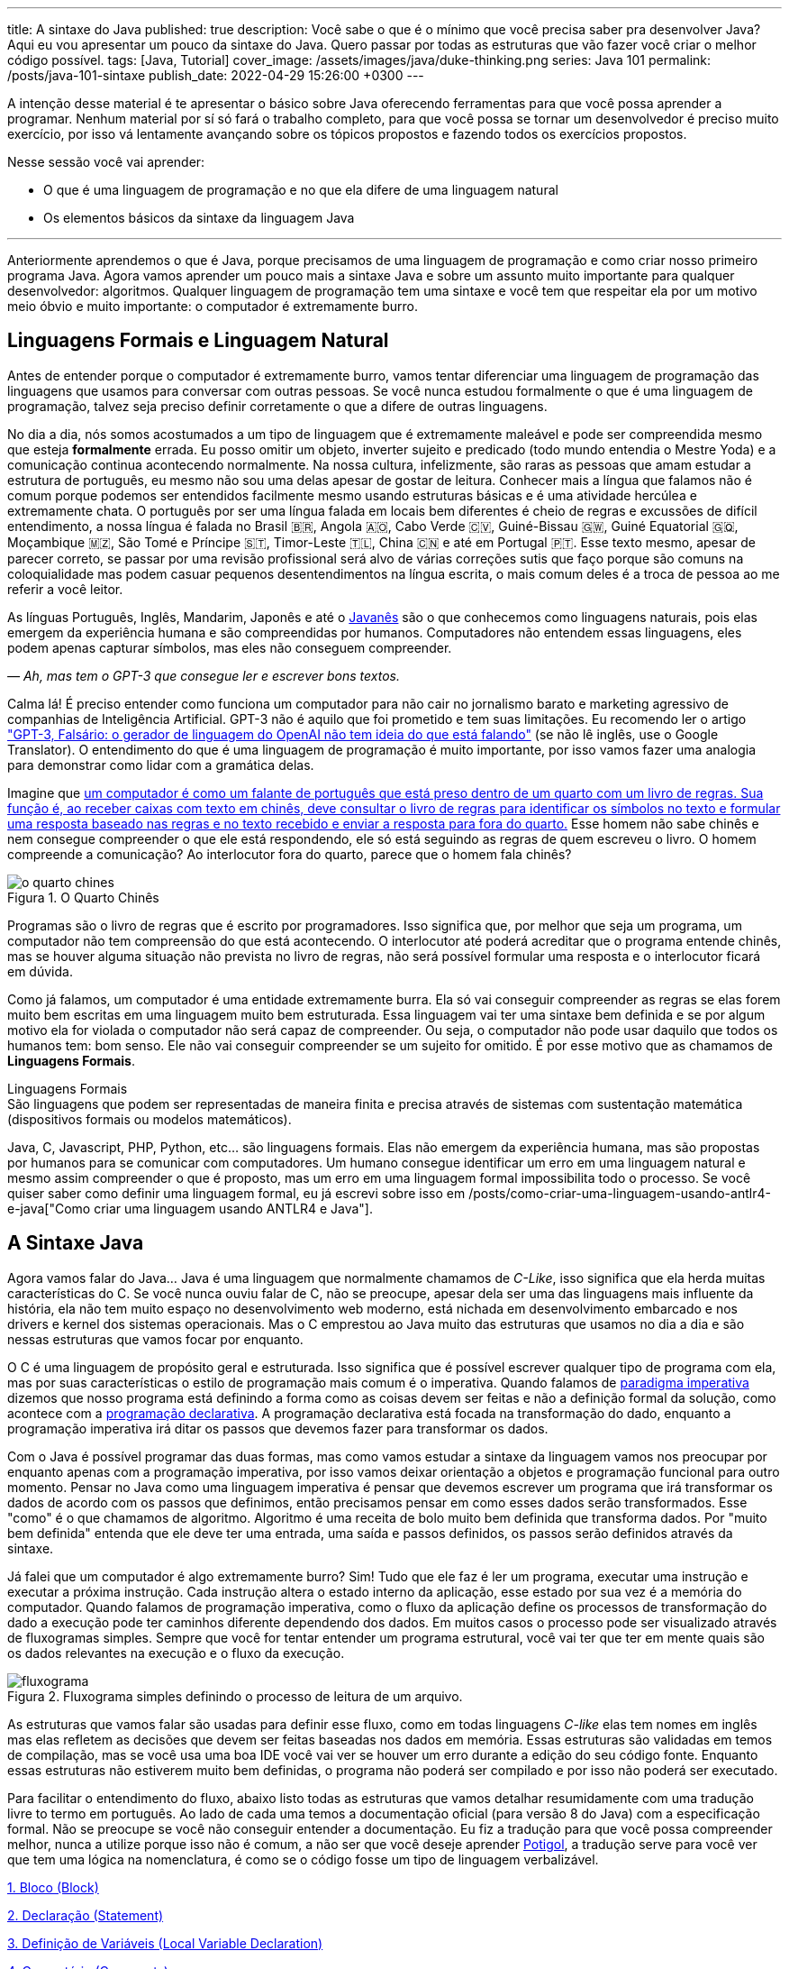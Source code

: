 ---
title: A sintaxe do Java
published: true
description: Você sabe o que é o mínimo que você precisa saber pra desenvolver Java? Aqui eu vou apresentar um pouco da sintaxe do Java. Quero passar por todas as estruturas que vão fazer você criar o melhor código possível.
tags: [Java, Tutorial]
cover_image: /assets/images/java/duke-thinking.png
series: Java 101
permalink: /posts/java-101-sintaxe
publish_date: 2022-04-29 15:26:00 +0300
---

:figure-caption: Figura
:imagesdir: /assets/images/java-101

A intenção desse material é te apresentar o básico sobre Java oferecendo ferramentas para que você possa aprender a programar. Nenhum material por sí só fará o trabalho completo, para que você possa se tornar um desenvolvedor é preciso muito exercício, por isso vá lentamente avançando sobre os tópicos propostos e fazendo todos os exercícios propostos.

Nesse sessão você vai aprender:

* O que é uma linguagem de programação e no que ela difere de uma linguagem natural
* Os elementos básicos da sintaxe da linguagem Java

---

Anteriormente aprendemos o que é Java, porque precisamos de uma linguagem de programação e como criar nosso primeiro programa Java. Agora vamos aprender um pouco mais a sintaxe Java e sobre um assunto muito importante para qualquer desenvolvedor: algoritmos. Qualquer linguagem de programação tem uma sintaxe e você tem que respeitar ela por um motivo meio óbvio e muito importante: o computador é extremamente burro.

== Linguagens Formais e Linguagem Natural

Antes de entender porque o computador é extremamente burro, vamos tentar diferenciar uma linguagem de programação das linguagens que usamos para conversar com outras pessoas. Se você nunca estudou formalmente o que é uma linguagem de programação, talvez seja preciso definir corretamente o que a difere de outras linguagens.

No dia a dia, nós somos acostumados a um tipo de linguagem que é extremamente maleável e pode ser compreendida mesmo que esteja **formalmente** errada. Eu posso omitir um objeto, inverter sujeito e predicado (todo mundo entendia o Mestre Yoda) e a comunicação continua acontecendo normalmente. Na nossa cultura, infelizmente, são raras as pessoas que amam estudar a estrutura de português, eu mesmo não sou uma delas apesar de gostar de leitura. Conhecer mais a língua que falamos não é comum porque podemos ser entendidos facilmente mesmo usando estruturas básicas e é uma atividade hercúlea e extremamente chata. O português por ser uma língua falada em locais bem diferentes é cheio de regras e excussões de difícil entendimento, a nossa língua é falada no Brasil 🇧🇷, Angola 🇦🇴, Cabo Verde 🇨🇻, Guiné-Bissau 🇬🇼, Guiné Equatorial 🇬🇶, Moçambique 🇲🇿, São Tomé e Príncipe 🇸🇹, Timor-Leste 🇹🇱, China 🇨🇳 e até em Portugal 🇵🇹. Esse texto mesmo, apesar de parecer correto, se passar por uma revisão profissional será alvo de várias correções sutis que faço porque são comuns na coloquialidade mas podem casuar pequenos desentendimentos na língua escrita, o mais comum deles é a troca de pessoa ao me referir a você leitor.

As línguas Português, Inglês, Mandarim, Japonês e até o https://www.amazon.com.br/homem-sabia-javan%C3%AAs-outros-contos/dp/6550970016?crid=2AKGVQNZY4970&keywords=o+homem+que+falava+javanes&qid=1657880499&sprefix=javan%C3%8As%2Caps%2C415&sr=8-1&linkCode=ll1&tag=vepo0f-20&linkId=7efd916b98ad99a20e6be0794730cf47&language=pt_BR&ref_=as_li_ss_tl[Javanês] são o que conhecemos como linguagens naturais, pois elas emergem da experiência humana e são compreendidas por humanos. Computadores não entendem essas linguagens, eles podem apenas capturar símbolos, mas eles não conseguem compreender. 

_— Ah, mas tem o GPT-3 que consegue ler e escrever bons textos._

Calma lá! É preciso entender como funciona um computador para não cair no jornalismo barato e marketing agressivo de companhias de Inteligência Artificial. GPT-3 não é aquilo que foi prometido e tem suas limitações. Eu recomendo ler o artigo https://www.technologyreview.com/2020/08/22/1007539/gpt3-openai-language-generator-artificial-intelligence-ai-opinion/["GPT-3, Falsário: o gerador de linguagem do OpenAI não tem ideia do que está falando"] (se não lê inglês, use o Google Translator). O entendimento do que é uma linguagem de programação é muito importante, por isso vamos fazer uma analogia para demonstrar como lidar com a gramática delas.

Imagine que https://pt.wikipedia.org/wiki/Quarto_chin%C3%AAs[um computador é como um falante de português que está preso dentro de um quarto com um livro de regras. Sua função é, ao receber caixas com texto em chinês, deve consultar o livro de regras para identificar os símbolos no texto e formular uma resposta baseado nas regras e no texto recebido e enviar a resposta para fora do quarto.] Esse homem não sabe chinês e nem consegue compreender o que ele está respondendo, ele só está seguindo as regras de quem escreveu o livro. O homem compreende a comunicação? Ao interlocutor fora do quarto, parece que o homem fala chinês?

[.text-center]
.O Quarto Chinês
image::java-101/cap-02/o-quarto-chines.png[id=o-quarto-chines, align="center"]

Programas são o livro de regras que é escrito por programadores. Isso significa que, por melhor que seja um programa, um computador não tem compreensão do que está acontecendo. O interlocutor até poderá acreditar que o programa entende chinês, mas se houver alguma situação não prevista no livro de regras, não será possível formular uma resposta e o interlocutor ficará em dúvida.

Como já falamos, um computador é uma entidade extremamente burra. Ela só vai conseguir compreender as regras se elas forem muito bem escritas em uma linguagem muito bem estruturada. Essa linguagem vai ter uma sintaxe bem definida e se por algum motivo ela for violada o computador não será capaz de compreender. Ou seja, o computador não pode usar daquilo que todos os humanos tem: bom senso. Ele não vai conseguir compreender se um sujeito for omitido. É por esse motivo que as chamamos de **Linguagens Formais**.

.Linguagens Formais
[sidebar]
São linguagens que podem ser representadas de maneira finita e precisa através de sistemas com sustentação matemática (dispositivos formais ou modelos matemáticos).

Java, C, Javascript, PHP, Python, etc... são linguagens formais. Elas não emergem da experiência humana, mas são propostas por humanos para se comunicar com computadores. Um humano consegue identificar um erro em uma linguagem natural e mesmo assim compreender o que é proposto, mas um erro em uma linguagem formal impossibilita todo o processo. Se você quiser saber como definir uma linguagem formal, eu já escrevi sobre isso em /posts/como-criar-uma-linguagem-usando-antlr4-e-java["Como criar uma linguagem usando ANTLR4 e Java"].

== A Sintaxe Java

Agora vamos falar do Java... Java é uma linguagem que normalmente chamamos de _C-Like_, isso significa que ela herda muitas características do C. Se você nunca ouviu falar de C, não se preocupe, apesar dela ser uma das linguagens mais influente da história, ela não tem muito espaço no desenvolvimento web moderno, está nichada em desenvolvimento embarcado e nos drivers e kernel dos sistemas operacionais. Mas o C emprestou ao Java muito das estruturas que usamos no dia a dia e são nessas estruturas que vamos focar por enquanto.

O C é uma linguagem de propósito geral e estruturada. Isso significa que é possível escrever qualquer tipo de programa com ela, mas por suas características o estilo de programação mais comum é o imperativa. Quando falamos de https://pt.wikipedia.org/wiki/Programa%C3%A7%C3%A3o_imperativa[paradigma imperativa] dizemos que nosso programa está definindo a forma como as coisas devem ser feitas e não a definição formal da solução, como acontece com a https://pt.wikipedia.org/wiki/Programa%C3%A7%C3%A3o_declarativa[programação declarativa]. A programação declarativa está focada na transformação do dado, enquanto a programação imperativa irá ditar os passos que devemos fazer para transformar os dados.

Com o Java é possível programar das duas formas, mas como vamos estudar a sintaxe da linguagem vamos nos preocupar por enquanto apenas com a programação imperativa, por isso vamos deixar orientação a objetos e programação funcional para outro momento. Pensar no Java como uma linguagem imperativa é pensar que devemos escrever um programa que irá transformar os dados de acordo com os passos que definimos, então precisamos pensar em como esses dados serão transformados. Esse "como" é o que chamamos de algoritmo. Algoritmo é uma receita de bolo muito bem definida que transforma dados. Por "muito bem definida" entenda que ele deve ter uma entrada, uma saída e passos definidos, os passos serão definidos através da sintaxe.

Já falei que um computador é algo extremamente burro? Sim! Tudo que ele faz é ler um programa, executar uma instrução e executar a próxima instrução. Cada instrução altera o estado interno da aplicação, esse estado por sua vez é a memória do computador. Quando falamos de programação imperativa, como o fluxo da aplicação define os processos de transformação do dado a execução pode ter caminhos diferente dependendo dos dados. Em muitos casos o processo pode ser visualizado através de fluxogramas simples. Sempre que você for tentar entender um programa estrutural, você vai ter que ter em mente quais são os dados relevantes na execução e o fluxo da execução.

[.text-center]
.Fluxograma simples definindo o processo de leitura de um arquivo.
image::java-101/cap-02/fluxograma.png[id=fluxograma, align="center"]

As estruturas que vamos falar são usadas para definir esse fluxo, como em todas linguagens _C-like_ elas tem nomes em inglês mas elas refletem as decisões que devem ser feitas baseadas nos dados em memória. Essas estruturas são validadas em temos de compilação, mas se você usa uma boa IDE você vai ver se houver um erro durante a edição do seu código fonte. Enquanto essas estruturas não estiverem muito bem definidas, o programa não poderá ser compilado e por isso não poderá ser executado.

Para facilitar o entendimento do fluxo, abaixo listo todas as estruturas que vamos detalhar resumidamente com uma tradução livre to termo em português. Ao lado de cada uma temos a documentação oficial (para versão 8 do Java) com a especificação formal. Não se preocupe se você não conseguir entender a documentação. Eu fiz a tradução para que você possa compreender melhor, nunca a utilize porque isso não é comum, a não ser que você deseje aprender https://potigol.github.io/docs/[Potigol], a tradução serve para você ver que tem uma lógica na nomenclatura, é como se o código fosse um tipo de linguagem verbalizável.

<<cap-02-bloco>>

<<cap-02-declaracao>>

<<cap-02-variaveis>>

<<cap-02-comentario>>

<<cap-02-se>>

<<cap-02-enquanto>>

<<cap-02-faca-enquanto>>

<<cap-02-para>>

<<cap-02-escolha>>

<<cap-02-quebra>>

<<cap-02-lance>>

<<cap-02-sincronizado>>

<<cap-02-operador-logico>>

<<cap-02-operador-binario>>

<<cap-02-operador-matemarico>>

<<cap-02-operador-unario>>

<<cap-02-cast>>

<<cap-02-operador-condicional>>

[#cap-02-bloco]
=== 1. Bloco (https://docs.oracle.com/javase/specs/jls/se8/html/jls-14.html#jls-14.2[Block])

Um bloco de código é uma estrutura que pode ser tanto obrigatória quanto opcional. Essa estrutura é definida `{}` e dentro desse bloco teremos um novo escopo de variáveis assim como as instruções que vão definir esse bloco. Por escopo entenda que toda variável definida dentro de um bloco será conhecida apenas por aquele bloco e todo bloco definido dentro dele. Vamos ver a definição de variável no próximo tópico.

Observe o código abaixo. Nele temos os blocos `B1` a `B4`. Os blocos `B1` e `B2` fazem parte de estruturas mais complexas e são obrigatórios, que no caso são uma classe e um método respectivamente (não vamos falar da definição de classe e método por enquanto). Já os blocos `B3` e `B4` são opcionais e estão aí para mostrar que podemos criar um bloco quando bem entendermos, apesar dessa não ser uma prática comum no desenvolvimento Java. 🤓

[source,java]
----
public class HelloWorldSintaxe { // B1
    public static void main(String[] args) { // B2
        System.out.println("Olá mundo");

        String variavel = "abc";
        System.out.println("Valor de variavel=" + variavel);

        {} // B3: Bloco vazio

        { // B4
            String variavel2 = "xyz";
            System.out.println("Valor de variavel2=" + variavel2);
        } 

        // System.out.println("Valor de variavel2=" + variavel2);  // Se você
    }

    // private void x() return 1; // Bloco é obrigatório no caso de método, essa construção vai falhar 
}
----

Se você começar a brincar com esse código, vai ver que a `variavel2` só pode ser usada dentro do `B4`. Isso é o que chamamos de escopo, ao finalizar a execução de `B4` ela é completamente desnecessária e poderá ser eliminada da memória. 

[#cap-02-declaracao]
=== 2. Declaração (https://docs.oracle.com/javase/specs/jls/se8/html/jls-14.html#jls-14.5[Statement])

Se você pegar um código Java, ou de qualquer outra linguagem _C-Like_, vai perceber que o comportamento dele é sempre similar. Existe um método/função `main` que deve ter uma assinatura especifica e uma série de declarações.

[source,java]
----
public class HelloWorld {
    public static void main(String[] args) {
        System.out.println("Hello World!");
    }
}
----

No código acima, temos o mais simples _Hello World_ escrito em Java. Quando a JVM vai executar esse código será feito como é feito em qualquer outra linguagem imperativa, primeiro a JVM lê a primeira declaração, executa ela alterando o estado do programa, e depois executa a próxima até não existirem mais declarações ou o programa for finalizado por alguma instrução.

Podemos dizer que toda estrutura Java é uma declaração e toda declaração tem significado. Declarações em Java devem ser separadas por `;` ou devem conter um Bloco de código. Tudo que devemos entender de uma declaração é que ela tem um significado e que elas são executadas em sequencia.

Vamos imaginar um outro código hipotético que é composto pela chama de 3 métodos. Tudo que podemos supor é que as três declarações são executadas em sequência, desde que não aconteça nada excepcional.

[source,java]
----
metodo1();
declaracao1();
metodo2();
----

[#cap-02-variaveis]
=== 3. Definição de Variáveis (https://docs.oracle.com/javase/specs/jls/se8/html/jls-14.html#jls-14.4[Local Variable Declaration])

Variáveis são posições da memória usadas para armazenar informações necessárias durante a execução do código. Uma variável pode ser de um tipo primitivo (`byte`, `short`, `int`, `long`, `float` `double`, `boolean` ou `char`) ou um objeto. Tipos primitivos diferem de objeto porque armazenam apenas um valor sem ter nenhum método associado a ele. Uma variável irá pertencer a um bloco de código e sua existência existe do momento da declaração até a finalização do bloco. Como falamos, variáveis são posições de memória, mas existem dois tipos de memória em Java, que vamos falar posteriormente, a heap e a stack. Tipos primitivos são declarados na heap, enquanto objetos são declarados na heap, isso significa que para tipos primitivos cada variável é uma posição única enquanto um mesmo objeto pode ser compartilhado por várias variáveis. 

_— Ein?!?!_

Sim! A princípio é difícil de entender. Todo bloco de código possui um valor associado a uma variável, no tipo primitivo temos na variável o valor exato enquanto nos objetos temos uma referência ao valor. Vamos demonstrar por um exemplo? Dê uma olhada no código abaixo. Observer que uma definição de variável sempre é acompanhada no formato `<tipo> <nome da variável> = <valor>;`.

[source,java]
----
int x = 0;    // x = 0
int y = x;    // x = 0,  y = 0
x = y + 20;   // x = 20, y = 0
y = 10;       // x = 20, y = 10

Usuario usr1 = new Usuário(1, "João"); // usr1 = Usuario[id=1, nome=João]
Usuario usr2 = usr1;                   // usr1 = Usuario[id=1, nome=João],     usr2 = Usuario[id=1, nome=João]
Usuario usr3 = new Usuário(1, "João"); // usr1 = Usuario[id=1, nome=João],     usr2 = Usuario[id=1, nome=João],     usr3 = Usuario[id=1, nome=João]
usr1.setNome("João Doe");              // usr1 = Usuario[id=1, nome=João Doe], usr2 = Usuario[id=1, nome=João Doe], usr3 = Usuario[id=1, nome=João]
usr1 = null;                           // usr1 = null,                         usr2 = Usuario[id=1, nome=João Doe], usr3 = Usuario[id=1, nome=João]
----

No código acima vemos os dois tipos de dados, temos a classe `Usuario` e temos o tipo primitivo `int`. Quando criamos uma variável do tipo primitivo a partir de outro valor, podemos alterar livremente o outro valor que a nova variável permanecerá inalterada. Mas o mesmo não acontece com a classe `Usuario`, que apesar de todos terem valores iguais, `usr1` e `usr2` por algum momento apontam para o mesmo objeto. `usr3` nunca se altera porque é um objeto distinto mesmo tendo o mesmo valor que `usr1` e `usr2`.

Na última linha do trecho de código usamos o valor `null`. `null` não é um tipo, apenas significa nulo em tradução livre, mas em computação significa a ausência de valor. É quando dizemos que uma variável não contem valor, ela não aponta para lugar nenhum. Variáveis que são tipos primitivos não pode ser nulas, elas deve sempre ter um valor associado.

[#cap-02-comentario]
=== 4. Comentário (https://docs.oracle.com/javase/specs/jls/se8/html/jls-3.html#jls-3.7[Comments])

Comentários são trechos de código que serão ignorados durante o processo de compilação. Apesar que alguns autores falam que todo comentário é uma falha, afirmação que eu discordo veementemente, eles são necessários para documentar informações que não podem ser documentadas no código. Tenha sempre em mente que comentários são necessários, com o tempo e a experiência você vai aprender sobre o que escrever nos comentários. Por enquanto vamos nos contentar em como comentar.

Existem 3 tipos de comentários em Java:
1. Comentários de fim de linha
2. Comentários tradicionais
3. Javadoc

Para criar um comentário em linha, adicione os dois caracteres `//` e tudo que você escrever até o fim da linha será desconsiderado durante a compilação. O exemplo abaixo foi retirado do código do https://github.com/apache/kafka/blob/trunk/clients/src/main/java/org/apache/kafka/clients/producer/KafkaProducer.java#L1012[Apache Kafka], apesar de estar em inglês ele contém informações relevantes ao código.

[source,java]
----
// Try to calculate partition, but note that after this call it can be RecordMetadata.UNKNOWN_PARTITION,
// which means that the RecordAccumulator would pick a partition using built-in logic (which may
// take into account broker load, the amount of data produced to each partition, etc.).
int partition = partition(record, serializedKey, serializedValue, cluster);
----

Para criar um comentário tradicional, inicie com `/**` e todo caractere até encontrar o final `**/` será desconsiderado. Abaixo temos mais um comentário retirado do código do https://github.com/apache/kafka/blob/trunk/clients/src/main/java/org/apache/kafka/common/security/authenticator/SaslClientAuthenticator.java#L289[Apache Kafka], ele explica a decisão de não existir um `break` naquela posição como veremos mais a frente.


[source,java]
----
case REAUTH_RECEIVE_HANDSHAKE_OR_OTHER_RESPONSE:
    handshakeResponse = (SaslHandshakeResponse) receiveKafkaResponse();
    if (handshakeResponse == null)
        break;
    handleSaslHandshakeResponse(handshakeResponse);
    setSaslState(SaslState.REAUTH_INITIAL); // Will set immediately
    /*
     * Fall through and start SASL authentication using the configured client
     * mechanism. Note that we have to either fall through or add a loop to enter
     * the switch statement again. We will fall through to avoid adding the loop and
     * therefore minimize the changes to authentication-related code due to the
     * changes related to re-authentication.
     */
case REAUTH_INITIAL:
    sendInitialToken();
    setSaslState(SaslState.INTERMEDIATE);
    break
----

O Javadoc é um tipo especial de comentário tradicional que nos permite gerar uma documentação oficial a partir do código. Ele se diferencia do comentário tradicional por iniciar com `/****`, não apenas `/**`, e pode estar acima de classes, métodos e campos. Javadoc segue uma linguagem de marcação deve ser usada sempre, pois além de poder ser usada como documentação oficial, ela também será exibida pelas IDEs em funcionalidades que irão lhe auxiliar durante o desenvolvimento. Javadoc também aceita tags HTML, as não tente usar CSS e Javascript. 

No exemplo abaixo temos um trecho da documentação oficial do https://github.com/apache/kafka/blob/trunk/clients/src/main/java/org/apache/kafka/clients/producer/KafkaProducer.java#L1234[Apache Kafka]. É interessante notar que o autor desse código se preocupou em descrever a funcionalidade do método, e os motivos pelo qual as exceções são lançadas, mas ignorou a descrição do parâmetro porque é intuitivo. Evite comentários desnecessários.

[source,java]
----

/**
 * Get the partition metadata for the given topic. This can be used for custom partitioning.
 * @throws AuthenticationException if authentication fails. See the exception for more details
 * @throws AuthorizationException if not authorized to the specified topic. See the exception for more details
 * @throws InterruptException if the thread is interrupted while blocked
 * @throws TimeoutException if metadata could not be refreshed within {@code max.block.ms}
 * @throws KafkaException for all Kafka-related exceptions, including the case where this method is called after producer close
 */
@Override
public List<PartitionInfo> partitionsFor(String topic) {}
----

[.text-center]
.O comentário acima gerou essa documentação.
image::java-101/cap-02javadoc.png[id=cap02-javadoc, align="center", link=https://kafka.apache.org/32/javadoc/org/apache/kafka/clients/producer/KafkaProducer.html#partitionsFor(java.lang.String)]

Comentar código não é uma atividade simples, ela será trabalhada com a maturidade. Com o tempo você vai aprende que informações devem ser consideradas auxiliar ao código. Você não precisa comentar o que está no código, mas a informação que falta ao código, não é o **como**, mas o **porque** do código. Eu gosto de comentar pressupostos e escolhas arquiteturais porque em alguns meses eu não vou lembrar ou outra pessoa que pegar meu código também não vai saber o motivo de alguns escolhas.

[#cap-02-se]
=== 5. Se (https://docs.oracle.com/javase/specs/jls/se8/html/jls-14.html#jls-14.9[if])

Agora vamos ver a primeira declaração de fluxo que também é a mais comum. Mais conhecida como `if`, ou condicional, é composto por `if (expressão booleana) <bloco> else <bloco>`, onde expressão booleana é qualquer função que retorne um `boolean` ou uma expressão lógica que veremos em Operadores Lógicos. A expressão pode ser resumida para `if (expressão booleana) <bloco>` ou pode ser encadeada em várias outras declarações condicionais `if (expressão booleana) <bloco> else if (outra expressão booleana) <bloco> else <bloco>`. 

[source,java]
----
int x = leNumeroInteiro();

if (x % 2 == 0) { // o operador % retorna o resto da divisão
    System.out.println("O valor lido é par!");
} else {
    System.out.println("O valor lido é impar!");
}

if (x % 3 == 0) {
    System.out.println("O valor lido é múltiplo de 3!");
} else if (x % 3 == 1) {
    System.out.println("O valor lido tem a forma f(x) = 3x + 1");
} else {
    System.out.println("O valor lido tem a forma f(x) = 3x + 2");
}
----

No exemplo acima temos 3 expressões lógica. A primeira calcula se o valor é par então logicamente o bloco else será executado para todo valor impar. A segunda calcula se o valor é divisível por 3, isso significa que o bloco else será chamado para todo valor não divisível, mas com o `if` encadeado fazemos a visão daquele que são no formato `3x + 1` e `3x + 2`. Vamos ver as expressões mais a frente.

[#cap-02-enquanto]
=== 6. Enquanto (https://docs.oracle.com/javase/specs/jls/se8/html/jls-14.html#jls-14.11[while])

Enquanto define que um bloco de código será executado até que uma expressão lógica seja falsa. A execução do bloco de código é feita continuamente logo depois do teste da expressão lógica. Exemplo?

[source,java]
----
int x = leValor();
while(x > 0) {
    System.out.println("Valor é positivo!");
    x = leValor();
}
----

O bloco de código acima será executado continuamente até que venha um valor 0 ou negativo.

[#cap-02-faca-enquanto]
=== 7. Faça enquanto (https://docs.oracle.com/javase/specs/jls/se8/html/jls-14.html#jls-14.13[do-while])

O Faça enquanto funciona de forma bem similar, a diferença é que o teste é feito depois que o bloco de código é executado. Ele é muito similar a declaração anterior, a diferença é a ordem de execução entre o teste lógico e o bloco de código.

[source,java]
----
do {
    executa();
} while (emExecução)
----

[#cap-02-para]
=== 8. Para (https://docs.oracle.com/javase/specs/jls/se8/html/jls-14.html#jls-14.14[for])

O famoso `for` é um pouco mais complexo. Ele é composto por 3 blocos que podem ser chamados de **inicialização**, **condição** e **passo**. Ao iniciar será executado uma única vez o trecho de código **inicialização** e em cada iteração será executado o trecho de código **condição**, que deve retornar uma expressão booleana, depois será executado o bloco de código para depois ser executado o trecho **passo**. O exemplo mais comum é para se iterar em um array.

[source,java]
----
int[] array = new int[] {0 , 1, 2, 3, 4, 5};
for (int i = 0; i < array.length; i++) {
    // bloco de código
}
----

[#cap-02-escolha]
=== 9. Escolha (https://docs.oracle.com/javase/specs/jls/se8/html/jls-14.html#jls-14.11[switch])

O `switch` escolhe o código de acordo com o valor de uma variável. O `switch` é uma estrutura que pode facilmente induzir a erros porque cada bloco não é exclusivo, o fluxo de execução passar de um bloco ao outro até que seja encontrada a instrução `break`. Vamos ver um exemplo?

[source,java]
----
int x = leValor();
switch (x) {
    case 1:
        System.out.println("É igual a 1!");
    case 2:
        System.out.println("É maior ou igual a 2!");
    case 3:
        System.out.println("É maior ou igual a 3!");
    case 4:
        System.out.println("É maior ou igual a 4!");
    case 5:
        System.out.println("É maior ou igual a 5!");
    default
        System.out.println("É maior que 5 ou menor que 1!");
}
----

O que aconteceria se o valor de `x` for igual a 3? Seriam executados os blocos de 3 até o `default`.

[source]
----
É maior ou igual a 3!
É maior ou igual a 4!
É maior ou igual a 5!
É maior que 5 ou menor que 1!
----

Se quisermos um valor exato, podemos usar o break:

[source,java]
----
int x = leValor();
switch (x) {
    case 1:
        System.out.println("É igual a 1!");
        break;
    case 2:
        System.out.println("É igual a 2!");
        break;
    case 3:
        System.out.println("É igual a 3!");
        break;
    case 4:
        System.out.println("É igual a 4!");
        break;
    case 5:
        System.out.println("É igual a 5!");
        break;
    default
        System.out.println("É maior que 5 ou menor que 1!");
}
----

Agora você deve ter se perguntado porque no texto do bloco `default` eu usei _menor que 1_? Isso porque o `switch` não é usado para intervalos de valores, mas para valores exatos e caso nenhum valor seja igual aos valores declarados é chamado o bloco `default`. 

Vale lembrar que o switch pode ser usado para números, enumeradores e qualquer valor constante, inclusive String.

[#cap-02-quebra]
=== 10. Quebra e continua (https://docs.oracle.com/javase/specs/jls/se8/html/jls-14.html#jls-14.15[break] e https://docs.oracle.com/javase/specs/jls/se8/html/jls-14.html#jls-14.16[continue])

Uma quebra deve ser chamada dentro bloco `switch`, `while`, `do` ou `for`. Ao se deparar com essa instrução o programa irá finalizar a execução do bloco externo imediatamente.

Vamos demonstrar isso com um exemplo básico? No código abaixo vamos criar um `for` que será finalizado usando `break`. Observe que o ponto de parada do for seria no máximo inteiro possível, mas através do break finalizamos em 10.

[source,java]
----
System.out.println("Iniciando for...");
for (int i = 0; i < Integer.MAX_VALUE; i++) {
    System.out.println("Valor: " + i);
    if (i == 10) {
        break;
    }
}
----

Quando usamos `break` dentro de um switch evitamos que os blocos de códigos abaixo dele seja executados.

O `continue` tem um comportamento parecido, mas ao invés de finalizar o bloco será apenas finalizada a iteração. Ele só é aceito em iterações como `while`, `do` ou `for`. Vamos incrementar o exemplo acima para imprimir apenas números impares. Observe que no código abaixo foi preciso mudar a condição de execução do `break` porque ele nunca seria executado se usássemos `i == 10`.

[source,java]
----
System.out.println("Iniciando for...");
for (int i = 0; i < Integer.MAX_VALUE; i++) {
    if (i % 2 == 0) {
        continue;
    }
    System.out.println("Valor: " + i);
    if (i > 10) {
        break;
    }
}
----

Se você leu a documentação atentamente, viu que `break` e `continue` podem aceitar rótulos. O que isso significa? Vamos imaginar que temos um loop encadeado em que buscamos um valor dentro de uma matrix. Como as linhas dessa matrix são ordenadas, se o valor em uma coluna for maior que o valor desejado, podemos pular para próxima linha. A decisão do `break` e do `continue` é feita usando os rótulos que todo bloco de código aceita.

[source,java]
----
int[][] matrix = new int[][] {
        { 2, 2, 2, 3, 4, 5 },
        { 2, 4, 8, 8, 9, 9 },
        { 1, 2, 4, 5, 6, 8 },
        { 0, 3, 4, 8, 8, 9 },
        { 3, 4, 4, 6, 6, 9 },
        { 0, 3, 6, 7, 8, 8 },
};
linhas: for (int linha = 0; linha < matrix.length; ++linha) {
    colunas: for (int coluna = 0; coluna < matrix[linha].length; ++coluna) {
        if (matrix[linha][coluna] == 7) {
            System.out.println("Número 7 encontrado! (" + linha + "," + coluna + ")");
            break linhas;
        } else if (matrix[linha][coluna] > 7) {
            System.out.println("Desistindo da linha! (" + linha + "," + coluna + ")");
            continue linhas;
        } else if (matrix[linha][coluna] < 7) {
            System.out.println("Pulando para próxima coluna! (" + linha + "," + coluna + ")");
            continue colunas;
        }
        System.out.println("Código nunca executado!");
    }
}
----

Se não fosse usado um rótulo, o `break` e o `continue` iriam atuar somente no bloco de código mais interno.

[#cap-02-lance]
=== 11. Lance (https://docs.oracle.com/javase/specs/jls/se8/html/jls-14.html#jls-14.18[throw])

O `throw` deve ser usado quando algo excepcional acontece. Algo inesperado, tanto que ele lança uma `Exception`, que significa exceção.

Exceções podem ser tratadas em código, mas as vezes elas não podem ser tratadas o que implica a finalização da execução. Ao se lançar uma exception, a JVM vai criar uma estrutura que contem o contexto da execução que chamamos de Stacktrace.

Para entender o que é uma Stacktrace, é preciso entender como um programa lida com contextos. Quando executamos um bloco de código é criado uma posição no topo da pilha de execução (_stack_ é pilha em inglês). Ao terminar esse bloco, essa posição é removida da pilha. Vamos olhar o programa abaixo:

[source,java]
----
public class StacktraceHelloWorld {
    private static void m1(int x) {
        if (x % 2 == 0 && x > 100) {
            throw new RuntimeException("Primeiro número impar depois de 100");
        }
        m2(x + new Random().nextInt(2));
    }

    private static void m2(int j) {
        if (j % 2 == 0 && j > 100) {
            throw new RuntimeException("Primeiro número par depois de 100");
        }
        m1(j + new Random().nextInt(2));
    }

    public static void main(String[] args) {
        m1(0);
    }
}
----

A pilha vai ter como fundação o método `main`, depois ela será formada por um encadeamento de chamadas ao métodos `m1` e `m2`. Nenhum dos elementos é removido da pilha porque os métodos nunca terminam, els ficam se chamando até que a exceção do tipo `RuntimeException` seja lançada.

Esse exemplo é meramente didático para mostrar como funciona o uso do `throw`. Mas se alterarmos o tipo de `RuntimeException` para apenas `Exception` vemos que não será possível de compilar porque há uma exceção não tratada (_Unhandled exception type Exception_). Isso acontece porque existem 3 tipos de exceções:

1. `Error`
2. `RuntimeException`
3. `Exception`

`Error` não deve ser definido em um programa. Ele será lançado quando a JVM não souber lidar com uma situação especifica, o exemplo mais comum é o `OutOfMemoryError` quando a JVM não conseguir alocar mais memória.

Uma `RuntimeException` é uma exceção que acontece em tempo de execução, mas poderia ser resolvido com pequenas validações, ou seja, é algo deveria ter sido previsto. É o que acontece quando valores nulos não são validados (`NullPointerException`) ou quando acontece a divisão por zero (`ArithmeticException`).

Os demais casos devem estender a classe `Exception`, mas ela adicionará uma peculiaridade ao código. Se um método não trata um `Exception`, ele deve declarar que lança a mesma. Isso porque ela é um resultado esperado, mas que pode ou não ser tratado em código. Um exemplo? Quando estamos lidando com conexões de rede, sempre existe a possibilidade de a conexão ser finalizada, por isso sempre temos a `IOException`. Essa declaração se dá usando o `throws` e este não pode ser ignorado. Ou a exceção é tratado no método acima ou lançada para o próximo método.

[source,java]
----
public void conecta() throws IOException {
    // abre e fecha conexão
}
----

[#cap-02-sincronizado]
=== 12. Sincronizado (https://docs.oracle.com/javase/specs/jls/se8/html/jls-14.html#jls-14.19[synchronized])

`synchronized` deve ser usada com muita parcimônia. Nós vamos ver o seu uso mais a fundo quando formos falar de threads. Mas sendo sucinto, ela pode ser usada tanto para métodos quanto para objetos.

Para entender o conceito de sincronia, é preciso entender o que é paralelismo e concorrência. Eu tenho duas atividades que rodam em paralelo quando elas acontecem ao mesmo tempo e não há interferência entre si. Mas elas se tornam concorrentes quando existem recursos compartilhados que não podem ser acessados ao mesmo tempo.

Difícil de entender, não? Então vamos criar um modelo real. Digamos que uma loja tenha um livro caixa que deve registrar todas as vendas. Mas esse livro caixa só é atualizado no final do dia através das anotações de cada vendedor. Assim quando o vendedor realiza uma venda, ele faz uma anotação que depois será repassada para o livro caixa. As vendas acontecem em paralelo. Mas ao finalizar a venda existe o registro do estoque que é um caderno único que registra a entrada e saída de itens do estoque. Ou seja, quando o vendedor finaliza a venda, ele deve pegar o registro do estoque e adicionar uma saída. Se o vendedor A está em posse do registro, o vendedor B precisará ficar esperando, logo a baixa no caixa são operações concorrentes.

`synchronized` irá definir sob qual objeto será definida a sincronia da execução. Ele pode ser usado tanto para método (estático ou de instância) ou objeto avulso.

[source,java]
----
class Concorrente {
    public static synchronized void syncStaticMethod() {
        // Toda execução desse método será concorrente
    }

    public synchronized void syncMethod() {
        // Toda execução desse método será concorrente somente se for a mesma instância de Concorrente
    }

    public void method(Object lock) {
        synchronized (lock) {
            // Toda execução desse bloco será concorrente somente se a instância de lock for a mesma
        }
    }
}
----

Para que a sincronia seja bem elaborada, devem ser usados também os métodos `wait`, `notify` e `notifyAll`. Mas nós veremos como isso deve ser feito mais a frente, caso você precise lidar com valores compartilhados, prefira usar https://docs.oracle.com/javase/8/docs/api/java/util/concurrent/atomic/AtomicReference.html[`AtomicReference`] ou outras classes do pacote https://docs.oracle.com/javase/8/docs/api/java/util/concurrent/atomic/package-summary.html[`java.util.concurrent.atomic`].

[#cap-02-operador-logico]
=== 13. Operadores Lógicos

Os operadores lógicos do Java são usados para se criar expressões booleanas. Uma expressão booleana só pode retornar dois tipos de valores: verdadeiro ou falso. 

Como vimos no uso do `if`, devemos sempre definir um valor booleano, mas as vezes ele pode ser uma série de valores encadeados em uma expressão.

É muito importante saber resolver esses tipos de expressão, essa é um campo da matemática que se chama Algebra Booleana e, na minha opinião, é um dos requisitos mais básicos para desenvolvimento de software.

No Java tempos três operadores booleanos `&&`, `||` e `!`

[options="header"]
|=====================================================================================
^| Operador  ^| Descrição  ^| Exemplo     | Significado                                  
^| `&&`      ^| E          ^| `a && b`    | `true` somente se `a` e `b` forem verdadeiras
^| `\|\|`    ^| OU         ^| `a \|\| b`  | `true` qualquer um dos valores for verdadeiro
^| `!`       ^| Negação    ^| `!a`        | `true` se `a` for `false e vice versa        
|=====================================================================================

[#cap-02-operador-binario]
=== 14. Operadores Binários

Operadores binários realizam operações binárias. Para entender como funcionam operações binárias é preciso entender que toda informação é armazenada em formato binário, isso significa que o número `6544` é o mesmo valor de `0b0001100110010000` e `0x1990`.

[options="header"]
|======================================================
^| Operador  | Descrição                                
^| `<<`      | Translada os bits para esquerda          
^| `>>`      | Translada os bits para a direita         
^| `&`       | Faz a operação E bit a bit               
^| `\|`      | Faz a operação OU bit a bit              
^| `^`       | Faz a operação XOU bit a bit             
^| `~`       | Inverte (complemento) os valores dos bits
|======================================================

[#cap-02-operador-matemarico]
=== 15. Operadores Matemáticos

Operadores matemáticos realizam operações matemáticas básicas.

[options="header"]
|========================================================================
^| Operador  | Descrição                                                  
^| +         | Operador aditivo (também usado para concatenação de String)
^| -         | Operador de subtração                                      
^| *         | Operador de multiplicação                                  
^| /         | Operador de divisão                                        
^| %         | Operador restante                                          
|========================================================================

[#cap-02-operador-unario]
=== 16. Operadores Unários

Operadores unários realizam operações matemáticas básicas usando uma única variável. Os operadores unários mais comuns são `++` e `--` que fazem duas operações sequenciais: retornam o valor e alteram o valor da variável. A posição do operador irá influenciar na ordem das operações. Veja o código abaixo a diferença.

[source,java]
----
int x = 0;    // x=0
int y = ++x;  // x=1 y=1
int z = 0;    // z=0
int w = z++;  // z=1 w=0
----

O operador unário pode ser usado também com expressões, mas para isso deve acompanhar o `=`. Veja no código abaixo.

[source,java]
----
int x = 0;         // x=0
x += 10;           // x=10
int y=2;           // x=10 y=2
x-=y;              // x=8 y=2
boolean w = true;  // w=true
boolean v != x;    // w=true v=false
----

[#cap-02-cast]
=== 17. Cast

O cast é uma conversão. Java é uma linguagem orientada a objetos, por isso todo valor estende a classe Object, mas todo valor tem uma própria classe. Usamos o cast em duas situações distintas, quando vamos lidar com classes mais especificas ou quando precisamos mudar o tipo de números.

O primeiro caso vamos ver mais a frente, já o segundo é quando precisamos alterar um tipo de valor para calculo matemático.

[source,java]
----
float x = 1.23121f;
int y = ((int) (x * 100.0f)) / 2;
System.out.println("x= " + x + " y=" + y);  // x= 1.23121 y=61
----

[#cap-02-operador-condicional]
=== 18. Operador condicional

O operador condicional é como se fosse um `if` em uma só linha. Ele é composto de uma expressão booleana e dois blocos que devem retornar um valor.

Vamos supor que precisamos calcular o valor absoluto de um número inteiro, isso pode ser feito com uma linha só.

[source,java]
----
void int abs(int valor) {
    return valor > 0 ? valor : -valor;
}
----

[#cap-02-exercicios]
== Exercícios

Os exercícios são propostos como forma de validar que você pode ir para o próximo passo. Para fixar o conteúdo dessa sessão implemente alguns algoritmos básicos como:

1. Implemente a área do círculo
2. Implemente o calculo da média aritmética
3. Implemente o calculo da mediana

Para implementar os exercícios procure por **// [EXERCÍCIO][CAP 02]**, implemente e execute `mvn clean test` para validar.

{% github https://github.com/vepo/java-101-codigo %}
